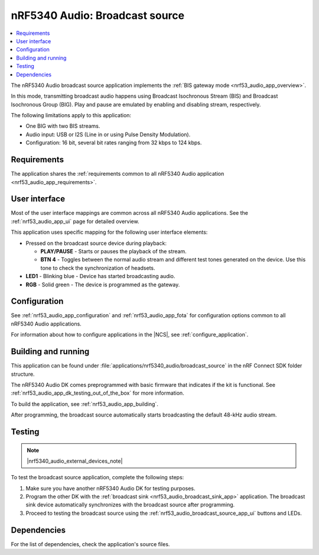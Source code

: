 .. _nrf53_audio_broadcast_source_app:

nRF5340 Audio: Broadcast source
###############################

.. contents::
   :local:
   :depth: 2

The nRF5340 Audio broadcast source application implements the :ref:`BIS gateway mode <nrf53_audio_app_overview>`.

In this mode, transmitting broadcast audio happens using Broadcast Isochronous Stream (BIS) and Broadcast Isochronous Group (BIG).
Play and pause are emulated by enabling and disabling stream, respectively.

The following limitations apply to this application:

* One BIG with two BIS streams.
* Audio input: USB or I2S (Line in or using Pulse Density Modulation).
* Configuration: 16 bit, several bit rates ranging from 32 kbps to 124 kbps.

.. _nrf53_audio_broadcast_source_app_requirements:

Requirements
************

The application shares the :ref:`requirements common to all nRF5340 Audio application <nrf53_audio_app_requirements>`.

.. _nrf53_audio_broadcast_source_app_ui:

User interface
**************

Most of the user interface mappings are common across all nRF5340 Audio applications.
See the :ref:`nrf53_audio_app_ui` page for detailed overview.

This application uses specific mapping for the following user interface elements:

* Pressed on the broadcast source device during playback:

  * **PLAY/PAUSE** - Starts or pauses the playback of the stream.
  * **BTN 4** -  Toggles between the normal audio stream and different test tones generated on the device.
    Use this tone to check the synchronization of headsets.

* **LED1** - Blinking blue - Device has started broadcasting audio.
* **RGB** - Solid green - The device is programmed as the gateway.

.. _nrf53_audio_broadcast_source_app_configuration:

Configuration
*************

See :ref:`nrf53_audio_app_configuration` and :ref:`nrf53_audio_app_fota` for configuration options common to all nRF5340 Audio applications.

For information about how to configure applications in the |NCS|, see :ref:`configure_application`.

.. _nrf53_audio_broadcast_source_app_building:

Building and running
********************

This application can be found under :file:`applications/nrf5340_audio/broadcast_source` in the nRF Connect SDK folder structure.

The nRF5340 Audio DK comes preprogrammed with basic firmware that indicates if the kit is functional.
See :ref:`nrf53_audio_app_dk_testing_out_of_the_box` for more information.

To build the application, see :ref:`nrf53_audio_app_building`.

After programming, the broadcast source automatically starts broadcasting the default 48-kHz audio stream.

.. _nrf53_audio_broadcast_source_app_testing:

Testing
*******

.. note::
    |nrf5340_audio_external_devices_note|

To test the broadcast source application, complete the following steps:

1. Make sure you have another nRF5340 Audio DK for testing purposes.
#. Program the other DK with the :ref:`broadcast sink <nrf53_audio_broadcast_sink_app>` application.
   The broadcast sink device automatically synchronizes with the broadcast source after programming.
#. Proceed to testing the broadcast source using the :ref:`nrf53_audio_broadcast_source_app_ui` buttons and LEDs.

Dependencies
************

For the list of dependencies, check the application's source files.
